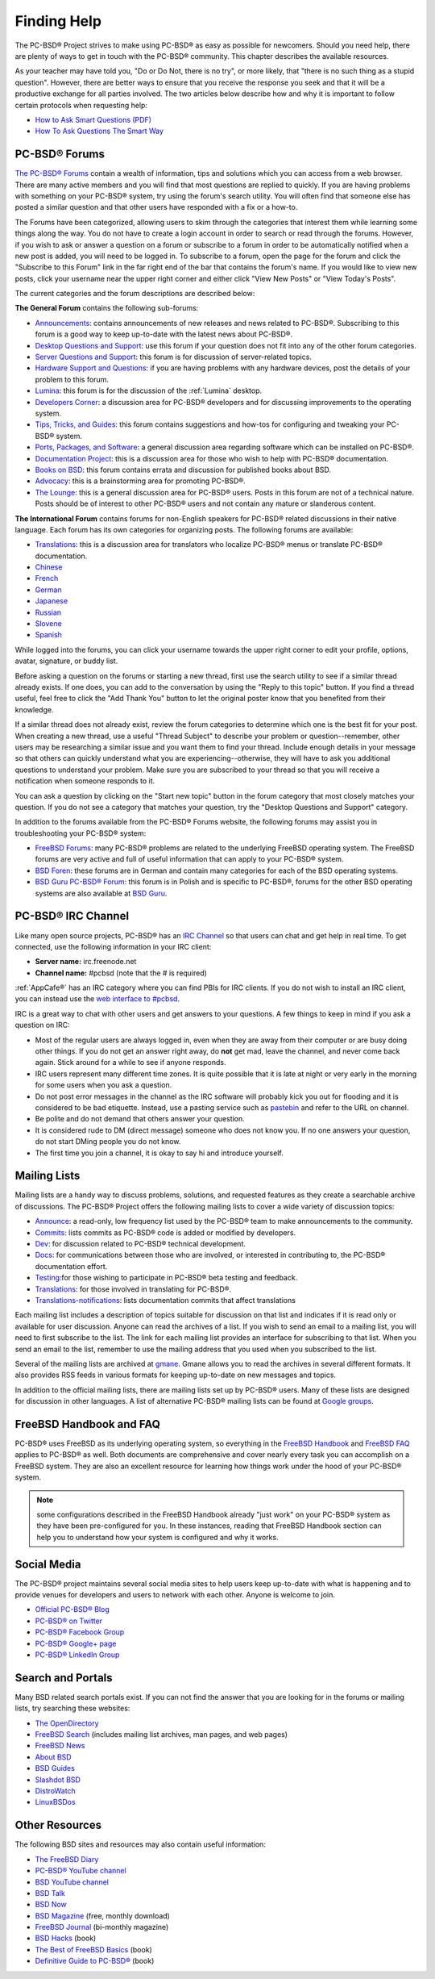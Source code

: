 .. index:: help
.. _Finding Help:

Finding Help
************

The PC-BSD® Project strives to make using PC-BSD® as easy as possible for newcomers. Should you need help, there are plenty of ways to get in touch with the PC-BSD® community.
This chapter describes the available resources.

As your teacher may have told you, "Do or Do Not, there is no try", or more likely, that "there is no such thing as a stupid question". However, there are
better ways to ensure that you receive the response you seek and that it will be a productive exchange for all parties involved. The two articles below 
describe how and why it is important to follow certain protocols when requesting help: 

* `How to Ask Smart Questions (PDF) <http://divajutta.com/doctormo/foo/ask-smart-questions.pdf>`_

* `How To Ask Questions The Smart Way <http://catb.org/~esr/faqs/smart-questions.html>`_

.. index:: forums
.. _PC-BSD® Forums:

PC-BSD® Forums
===============

`The PC-BSD® Forums <https://forums.pcbsd.org/>`_ contain a wealth of information, tips and solutions which you can access from a web browser. There are many
active members and you will find that most questions are replied to quickly. If you are having problems with something on your PC-BSD® system, try using the
forum's search utility. You will often find that someone else has posted a similar question and that other users have responded with a fix or a how-to.

The Forums have been categorized, allowing users to skim through the categories that interest them while learning some things along the way. You do not have
to create a login account in order to search or read through the forums. However, if you wish to ask or answer a question on a forum or subscribe to a forum
in order to be automatically notified when a new post is added, you will need to be logged in. To subscribe to a forum, open the page for the forum and
click the "Subscribe to this Forum" link in the far right end of the bar that contains the forum's name. If you would like to view new posts, click your
username near the upper right corner and either click "View New Posts" or "View Today's Posts".

The current categories and the forum descriptions are described below: 

**The General Forum** contains the following sub-forums: 

* `Announcements <https://forums.pcbsd.org/forum-16.html>`_: contains announcements of new releases and news related to PC-BSD®. Subscribing to this
  forum is a good way to keep up-to-date with the latest news about PC-BSD®. 

* `Desktop Questions and Support <https://forums.pcbsd.org/forum-13.html>`_: use this forum if your question does not fit into any of the other forum categories.

* `Server Questions and Support <https://forums.pcbsd.org/forum-15.html>`_: this forum is for discussion of server-related topics.

* `Hardware Support and Questions <https://forums.pcbsd.org/forum-83.html>`_: if you are having problems with any hardware devices, post the details of your problem to this forum.

* `Lumina <https://forums.pcbsd.org/forum-26.html>`_: this forum is for the discussion of the :ref:`Lumina` desktop.

* `Developers Corner <https://forums.pcbsd.org/forum-84.html>`_: a discussion area for PC-BSD® developers and for discussing improvements to the operating system.

* `Tips, Tricks, and Guides <https://forums.pcbsd.org/forum-17.html>`_: this forum contains suggestions and how-tos for configuring and tweaking your PC-BSD® system.

* `Ports, Packages, and Software <https://forums.pcbsd.org/forum-82.html>`_: a general discussion area regarding software which can be installed on PC-BSD®.

* `Documentation Project <https://forums.pcbsd.org/forum-41.html>`_: this is a discussion area for those who wish to help with PC-BSD® documentation.

* `Books on BSD <https://forums.pcbsd.org/forum-19.html>`_: this forum contains errata and discussion for published books about BSD.  

* `Advocacy <https://forums.pcbsd.org/forum-20.html>`_: this is a brainstorming area for promoting PC-BSD®. 

* `The Lounge <https://forums.pcbsd.org/forum-14.html>`_: this is a general discussion area for PC-BSD® users. Posts in this forum are not of a
  technical nature. Posts should be of interest to other PC-BSD® users and not contain any mature or slanderous content.

**The International Forum** contains forums for non-English speakers for PC-BSD® related discussions in their native language. Each forum has its own
categories for organizing posts. The following forums are available: 

* `Translations <https://forums.pcbsd.org/forum-40.html>`_: this is a discussion area for translators who localize PC-BSD® menus or translate PC-BSD®
  documentation.

* `Chinese <https://forums.pcbsd.org/forum-47.html>`_

* `French <https://forums.pcbsd.org/forum-45.html>`_

* `German <https://forums.pcbsd.org/forum-46.html>`_

* `Japanese <https://forums.pcbsd.org/forum-50.html>`_

* `Russian <https://forums.pcbsd.org/forum-49.html>`_

* `Slovene <https://forums.pcbsd.org/forum-48.html>`_

* `Spanish <https://forums.pcbsd.org/forum-44.html>`_

While logged into the forums, you can click your username towards the upper right corner to edit your profile, options, avatar, signature, or buddy list.

Before asking a question on the forums or starting a new thread, first use the search utility to see if a similar thread already exists. If one does, you can
add to the conversation by using the "Reply to this topic" button. If you find a thread useful, feel free to click the "Add Thank You" button to let the original poster know that
you benefited from their knowledge.

If a similar thread does not already exist, review the forum categories to determine which one is the best fit for your post. When creating a new thread, use
a useful "Thread Subject" to describe your problem or question--remember, other users may be researching a similar issue and you want them to find your thread.
Include enough details in your message so that others can quickly understand what you are experiencing--otherwise, they will have to ask you additional
questions to understand your problem. Make sure you are subscribed to your thread so that you will receive a notification when someone responds to it.

You can ask a question by clicking on the "Start new topic" button in the forum category that most closely matches your question. If you do not see a category that
matches your question, try the "Desktop Questions and Support" category.

In addition to the forums available from the PC-BSD® Forums website, the following forums may assist you in troubleshooting your PC-BSD® system: 

* `FreeBSD Forums <https://forums.freebsd.org/>`_: many PC-BSD® problems are related to the underlying FreeBSD operating system. The FreeBSD forums are very
  active and full of useful information that can apply to your PC-BSD® system.

* `BSD Foren <http://www.bsdforen.de/index.php>`_: these forums are in German and contain many categories for each of the BSD operating systems.

* `BSD Guru PC-BSD® Forum <http://www.bsdguru.org/dyskusja/viewforum.php?f=45>`_: this forum is in Polish and is specific to PC-BSD®, forums for the other
  BSD operating systems are also available at `BSD Guru <http://www.bsdguru.org/dyskusja/>`_. 

.. index:: irc
.. _PC-BSD® IRC Channel:

PC-BSD® IRC Channel
====================

Like many open source projects, PC-BSD® has an `IRC Channel <https://en.wikipedia.org/wiki/Internet_Relay_Chat>`_ so that users can chat and get help in real time. To get
connected, use the following information in your IRC client: 

* **Server name:** irc.freenode.net 

* **Channel name:** #pcbsd (note that the # is required) 

:ref:`AppCafe®` has an IRC category where you can find PBIs for IRC clients. If you do not wish to install an IRC client, you can instead use the
`web interface to #pcbsd <http://www.pcbsd.org/en/join-us-on-pcbsd.html>`_. 

IRC is a great way to chat with other users and get answers to your questions. A few things to keep in mind if you ask a question on IRC: 

* Most of the regular users are always logged in, even when they are away from their computer or are busy doing other things. If you do not get an
  answer right away, do **not** get mad, leave the channel, and never come back again. Stick around for a while to see if anyone responds.

* IRC users represent many different time zones. It is quite possible that it is late at night or very early in the morning for some users when you ask a
  question.

* Do not post error messages in the channel as the IRC software will probably kick you out for flooding and it is considered to be bad etiquette. Instead, use
  a pasting service such as `pastebin <http://pastebin.com/>`_ and refer to the URL on channel.

* Be polite and do not demand that others answer your question.

* It is considered rude to DM (direct message) someone who does not know you. If no one answers your question, do not start DMing people you do not know.

* The first time you join a channel, it is okay to say hi and introduce yourself.
  
.. index:: help
.. _Mailing Lists:

Mailing Lists
=============

Mailing lists are a handy way to discuss problems, solutions, and requested features as they create a searchable archive of discussions. The PC-BSD® Project
offers the following mailing lists to cover a wide variety of discussion topics: 

* `Announce <http://lists.pcbsd.org/mailman/listinfo/announce>`_: a read-only, low frequency list used by the PC-BSD® team to make announcements to the
  community.

* `Commits <http://lists.pcbsd.org/mailman/listinfo/commits>`_: lists commits as PC-BSD® code is added or modified by developers.

* `Dev <http://lists.pcbsd.org/mailman/listinfo/dev>`_: for discussion related to PC-BSD® technical development.

* `Docs <http://lists.pcbsd.org/mailman/listinfo/docs>`_: for communications between those who are involved, or interested in contributing to, the PC-BSD®
  documentation effort.

* `Testing <http://lists.pcbsd.org/mailman/listinfo/testing>`_:for those wishing to participate in PC-BSD® beta testing and feedback.

* `Translations <http://lists.pcbsd.org/mailman/listinfo/translations>`_: for those involved in translating for PC-BSD®. 

* `Translations-notifications <http://lists.pcbsd.org/mailman/listinfo/translations-notifications>`_: lists documentation commits that affect translations

Each mailing list includes a description of topics suitable for discussion on that list and indicates if it is read only or available for user discussion.
Anyone can read the archives of a list. If you wish to send an email to a mailing list, you will need to first subscribe to the list. The link for each
mailing list provides an interface for subscribing to that list. When you send an email to the list, remember to use the mailing address that you used when
you subscribed to the list.

Several of the mailing lists are archived at `gmane <http://dir.gmane.org/index.php?prefix=gmane.os.pcbsd>`_. Gmane allows you to read the archives in several
different formats. It also provides RSS feeds in various formats for keeping up-to-date on new messages and topics.

In addition to the official mailing lists, there are mailing lists set up by PC-BSD® users. Many of these lists are designed for discussion in other
languages. A list of alternative PC-BSD® mailing lists can be found at `Google groups <https://groups.google.com/forum/#!search/pc-bsd>`_. 

.. index:: help
.. _FreeBSD Handbook and FAQ:

FreeBSD Handbook and FAQ
========================

PC-BSD® uses FreeBSD as its underlying operating system, so everything in the `FreeBSD Handbook <http://www.freebsd.org/doc/en_US.ISO8859-1/books/handbook/>`_ and
`FreeBSD FAQ <http://www.freebsd.org/doc/en/books/faq/>`_ applies to PC-BSD® as well. Both documents are comprehensive and cover nearly every task you
can accomplish on a FreeBSD system. They are also an excellent resource for learning how things work under the hood of your PC-BSD® system.

.. note:: some configurations described in the FreeBSD Handbook already "just work" on your PC-BSD® system as they have been pre-configured for you. In these
   instances, reading that FreeBSD Handbook section can help you to understand how your system is configured and why it works.

.. index:: help
.. _Social Media:

Social Media
============

The PC-BSD® project maintains several social media sites to help users keep up-to-date with what is happening and to provide venues for developers and users
to network with each other. Anyone is welcome to join.

* `Official PC-BSD® Blog <http://blog.pcbsd.org/>`_

* `PC-BSD® on Twitter <https://twitter.com/PCBSD/>`_

* `PC-BSD® Facebook Group <http://www.facebook.com/group.php?gid=4210443834>`_

* `PC-BSD® Google+ page <https://plus.google.com/u/0/b/118078374333558564924/>`_

* `PC-BSD® LinkedIn Group <http://www.linkedin.com/groups?gid=1942544>`_

.. index:: help
.. _Search and Portals:

Search and Portals
==================

Many BSD related search portals exist. If you can not find the answer that you are looking for in the forums or mailing lists, try searching these websites: 

* `The OpenDirectory <http://www.dmoz.org/Computers/Software/Operating_Systems/Unix/BSD/>`_

* `FreeBSD Search <http://www.freebsd.org/search/index.html>`_ (includes mailing list archives, man pages, and web pages) 

* `FreeBSD News <https://www.freebsdnews.com/>`_

* `About BSD <http://aboutbsd.net/>`_

* `BSD Guides <http://www.bsdguides.org/guides/>`_

* `Slashdot BSD <http://bsd.slashdot.org/>`_

* `DistroWatch <http://distrowatch.com/>`_

* `LinuxBSDos <http://www.linuxbsdos.com/>`_

.. index:: help
.. _Other Resources:

Other Resources
===============

The following BSD sites and resources may also contain useful information: 

* `The FreeBSD Diary <http://www.freebsddiary.org/>`_

* `PC-BSD® YouTube channel <https://www.youtube.com/channel/UCyd7MaPVUpa-ueUsGjUujag>`_

* `BSD YouTube channel <https://www.youtube.com/user/bsdconferences>`_

* `BSD Talk <http://bsdtalk.blogspot.com/>`_

* `BSD Now <http://www.bsdnow.tv/>`_

* `BSD Magazine <http://bsdmag.org/>`_ (free, monthly download) 

* `FreeBSD Journal <http://www.freebsdjournal.com/>`_ (bi-monthly magazine) 

* `BSD Hacks <http://shop.oreilly.com/product/9780596006792.do>`_ (book) 

* `The Best of FreeBSD Basics <http://reedmedia.net/books/freebsd-basics/>`_ (book) 

* `Definitive Guide to PC-BSD® <http://www.apress.com/9781430226413>`_ (book)